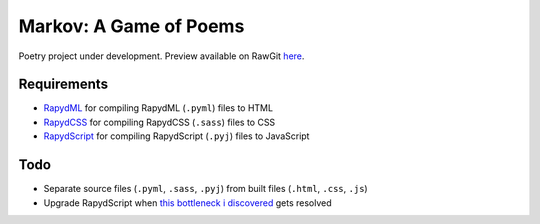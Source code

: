 Markov: A Game of Poems
========================
Poetry project under development.  
Preview available on RawGit `here <https://rawgit.com/araichev/markov/master/index.html>`_.

Requirements
------------
- `RapydML <https://bitbucket.org/pyjeon/rapydml>`_ for compiling RapydML (``.pyml``) files to HTML
- `RapydCSS <https://bitbucket.org/pyjeon/rapydcss>`_ for compiling RapydCSS (``.sass``) files to CSS
- `RapydScript <https://github.com/atsepkov/RapydScript>`_ for compiling RapydScript (``.pyj``) files to JavaScript

Todo
----
- Separate source files (``.pyml``, ``.sass``, ``.pyj``) from built files (``.html``, ``.css``, ``.js``)
- Upgrade RapydScript when `this bottleneck i discovered <https://groups.google.com/forum/#!msg/rapydscript/49MZUfDolrs/VQa0Md5AZFIJ>`_ gets resolved
